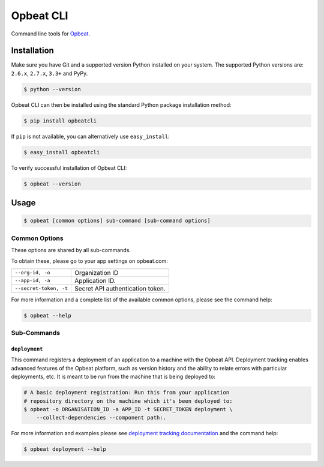##########
Opbeat CLI
##########

Command line tools for `Opbeat <https://opbeat.com/>`_.


.. image:: https://secure.travis-ci.org/opbeat/opbeatcli.png?branch=master
   :target: http://travis-ci.org/opbeat/opbeatcli


Installation
============

Make sure you have Git and a supported version Python installed on your system.
The supported Python versions are: ``2.6.x``, ``2.7.x``, ``3.3+`` and PyPy.

.. code-block:: bash

    $ python --version


Opbeat CLI can then be installed using the standard Python package installation
method:

.. code-block:: bash

    $ pip install opbeatcli

If ``pip`` is not available, you can alternatively use ``easy_install``:

.. code-block:: bash

    $ easy_install opbeatcli

To verify successful installation of Opbeat CLI:

.. code-block:: bash

    $ opbeat --version


Usage
=====

.. code-block:: bash

    $ opbeat [common options] sub-command [sub-command options]


Common Options
--------------

These options are shared by all sub-commands.

To obtain these, please go to your app settings on opbeat.com:

======================   ======================================================
``--org-id, -o``         Organization ID
``--app-id, -a``         Application ID.
``--secret-token, -t``   Secret API authentication token.
======================   ======================================================


For more information and a complete list of the available common options,
please see the command help:

.. code-block:: bash

    $ opbeat --help


Sub-Commands
------------


``deployment``
~~~~~~~~~~~~~~

This command registers a deployment of an application to a machine with
the Opbeat API. Deployment tracking enables advanced features of the
Opbeat platform, such as version history and the ability to relate errors
with particular deployments, etc. It is meant to be run from the machine
that is being deployed to:

.. code-block:: bash

    # A basic deployment registration: Run this from your application
    # repository directory on the machine which it's been deployed to:
    $ opbeat -o ORGANISATION_ID -a APP_ID -t SECRET_TOKEN deployment \
        --collect-dependencies --component path:.

For more information and examples please see
`deployment tracking documentation <https://opbeat.com/docs/deployment_standard/>`_
and the command help:

.. code-block:: bash

    $ opbeat deployment --help



